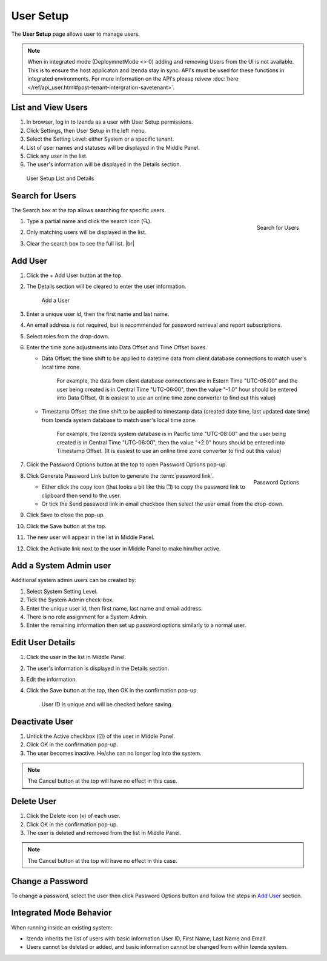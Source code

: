 

==========================
User Setup
==========================

The **User Setup** page allows user to manage users.

.. note::

   When in integrated mode (DeploymnetMode <> 0) adding and removing Users from the UI is not available. This is to ensure the host  applicaton and Izenda stay in sync. API's must be used for these functions in integrated environments. For more information on the API's please reivew :doc:`here </ref/api_user.html#post-tenant-intergration-savetenant>`.

List and View Users
-------------------
 

#. In browser, log in to Izenda
   as a user with User Setup permissions.

#. Click Settings, then User Setup in the left menu.

#. Select the Setting Level: either System or a specific tenant.

#. List of user names and statuses will be displayed in the Middle
   Panel.

#. Click any user in the list.

#. The user's information will be displayed in the Details section.

.. _User_Setup_List_and_Details:

.. figure:: /_static/images/User_Setup_List_and_Details.png
   :width: 730px

   User Setup List and Details


Search for Users
----------------

The Search box at the top allows searching for specific users.

#. .. _User_Setup_Search:

   .. figure:: /_static/images/User_Setup_Search.png
      :align: right
      :width: 182px

      Search for Users

   Type a partial name and click the search
   icon (🔍).
#. Only matching users will be displayed in the list.
#. Clear the search box to see the full list. |br|

Add User
--------

 

#. Click the + Add User button at the top.
#. The Details section will be cleared to enter the user information.

   .. _User_Setup_Add:

   .. figure:: /_static/images/User_Setup_Add.png
      :width: 539px

      Add a User

#. Enter a unique user id, then the first name and last name.
#. An email address is not required, but is recommended for password
   retrieval and report subscriptions.
#. Select roles from the drop-down.
#. Enter the time zone adjustments into Data Offset and Time Offset
   boxes.

   -  Data Offset: the time shift to be applied to datetime data from
      client database connections to match user's local time zone.

          For example, the data from client database connections are in
          Estern Time "UTC-05:00" and the user being created is in
          Central Time "UTC-06:00", then the value "-1.0" hour should be
          entered into Data Offset. (It is easiest to use an online time
          zone converter to find out this value)

   -  Timestamp Offset: the time shift to be applied to timestamp data
      (created date time, last updated date time) from Izenda system
      database to match user's local time zone.

          For example, the Izenda system database is in Pacific time
          "UTC-08:00" and the user being created is in Central Time
          "UTC-06:00", then the value "+2.0" hours should be entered
          into Timestamp Offset. (It is easiest to use an online time
          zone converter to find out this value)

#. Click the Password Options button at the
   top to open Password Options pop-up.

   .. _User_Setup_Password_Options:

   .. figure:: /_static/images/User_Setup_Password_Options.png
      :align: right
      :width: 527px

      Password Options

#. Click Generate Password Link button to generate the :term:`password link`.

   -  Either click the copy icon (that looks a bit like this ❐) to copy
      the password link to clipboard then send to the user.
   -  Or tick the Send password link in email checkbox then select the
      user email from the drop-down.

#. Click Save to close the pop-up.
#. Click the Save button at the top.
#. The new user will appear in the list in Middle Panel.
#. Click the Activate link next to the user in Middle Panel to make
   him/her active.

.. _Add_a_System_Admin_user:

Add a System Admin user
-----------------------

Additional system admin users can be created by:

#. Select System Setting Level.
#. Tick the System Admin check-box.
#. Enter the unique user id, then first name, last name and email
   address.
#. There is no role assignment for a System Admin.
#. Enter the remaining information then set up password options
   similarly to a normal user.

Edit User Details
-----------------

 

#. Click the user in the list in Middle Panel.
#. The user's information is displayed in the Details section.
#. Edit the information.
#. Click the Save button at the top, then OK in the confirmation pop-up.

       User ID is unique and will be checked before saving.

Deactivate User
---------------

 

#. Untick the Active checkbox (☑) of the user in Middle Panel.
#. Click OK in the confirmation pop-up.
#. The user becomes inactive. He/she can no longer log into the system.

.. note::

   The Cancel button at the top will have no effect in this case.

Delete User
-----------

#. Click the Delete icon (x) of each user.
#. Click OK in the confirmation pop-up.
#. The user is deleted and removed from the list in Middle Panel.

.. note::

   The Cancel button at the top will have no effect in this case.

Change a Password
-----------------

To change a password, select the user then click Password Options button
and follow the steps in `Add User`_ section.

Integrated Mode Behavior
------------------------

When running inside an existing system:

-  Izenda inherits the list of users with basic information User ID,
   First Name, Last Name and Email.
-  Users cannot be deleted or added, and basic information cannot be
   changed from within Izenda system.
